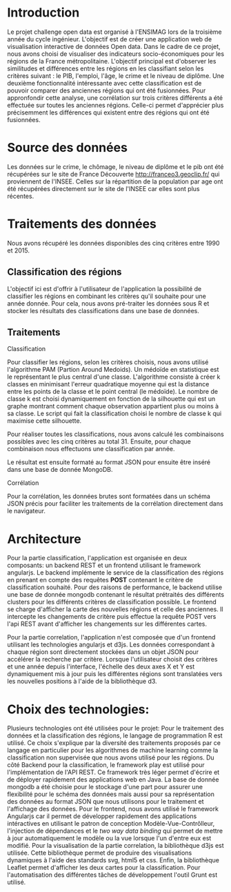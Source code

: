 * Introduction
  Le projet challenge open data est organisé à l'ENSIMAG lors de la
  troisième année du cycle ingénieur. L'objectif est de créer une
  application web de visualisation interactive de données Open
  data. Dans le cadre de ce projet, nous avons choisi de visualiser
  des indicateurs socio-économiques pour les régions de la France
  métropolitaine. L'objectif principal est d'observer les similitudes
  et différences entre les régions en les classifiant selon les
  critères suivant : le PIB, l'emploi, l'âge, le crime et le niveau de
  diplôme. Une deuxième fonctionnalité intéressante avec cette
  classification est de pouvoir comparer des anciennes régions qui ont été
  fusionnées. Pour appronfondir cette analyse, une corrélation sur
  trois critères différents a été effectuée sur toutes les anciennes
  régions. Celle-ci permet d'apprécier plus précisemment les
  différences qui existent entre des régions qui ont été fusionnées.

* Source des données
  Les données sur le crime, le chômage, le niveau de diplôme et le pib
  ont été récupérées sur le site de France Découverte
  http://franceo3.geoclip.fr/ qui proviennent de l'INSEE. Celles sur
  la répartition de  la population par age ont été récupérées
  directement sur le site de l'INSEE car elles sont plus récentes.

* Traitements des données
  Nous avons récupéré les données disponibles des cinq critères entre
  1990 et 2015. 

** Classification des régions
   L'objectif ici est d'offrir à l'utilisateur de l'application la
   possibilité de classifier les régions en combinant les critères
   qu'il souhaite pour une année donnée. Pour cela, nous avons
   pré-traiter les données sous R et stocker les résultats des
   classifications dans une base de données.

** Traitements  
**** Classification
    Pour classifier les régions, selon les critères choisis, nous avons
    utilisé l'algorithme PAM (Partion Around Medoids). 
    Un médoïde en statistique est le représentant le plus central d'une
    classe. L'algorithme consiste à créer k classes en
    minimisant l'erreur quadratique moyenne qui est la distance entre
    les points de la classe et le point central (le médoïde). Le
    nombre de classe k est choisi dynamiquement en fonction de la
    silhouette qui est un graphe montrant comment chaque observation 
    appartient plus ou moins à sa classe. Le script qui fait la
    classification choisi le nombre de classe k qui maximise cette
    silhouette. 

    Pour réaliser toutes les classifications, nous avons calculé les
    combinaisons possibles avec les cinq critères au
    total 31. Ensuite, pour chaque combinaison nous effectuons une 
    classification par année. 
    
    Le résultat est ensuite formaté au format JSON pour ensuite être
    inséré dans une base de donnée MongoDB. 

**** Corrélation
     Pour la corrélation, les données brutes sont formatées dans 
     un schéma JSON précis pour faciliter les traitements de la corrélation
     directement dans le navigateur.

* Architecture 
Pour la partie classification, l'application est organisée en deux composants: un backend REST et un frontend utilisant le 
framework angularjs. 
Le backend implémente le service de la classification des régions en prenant en compte des requêtes *POST* contenant le critère 
de classification souhaité. Pour des raisons de performance, le backend utilise une base de donnée mongodb contenant le résultat 
prétraités des différents clusters pour les différents critères de classification possible.
Le frontend se charge  d'afficher la carte des nouvelles régions et celle des anciennes.
Il intercepte les changements de critère puis effectue la requête POST
vers l'api REST avant d'afficher les changements sur 
les différentes cartes.

Pour la partie correlation, l'application n'est composée que d'un frontend utilisant les technologies angularjs et d3js. 
Les données correspondant à chaque région sont directement stockées dans un objet JSON pour accélérer la recherche par critère.
Lorsque l'utilisateur choisit des critères et une année depuis l'interface, l'échelle des deux axes X et Y est dynamiquement 
mis à jour puis les différentes régions sont translatées vers les nouvelles positions à l'aide de la bibliothèque d3.
* Choix des technologies:
Plusieurs technologies ont été utilisées pour le projet:
Pour le traitement des données et la classification des régions, le langage de programmation 
R est utilisé. Ce choix s'explique par la diversité des traitements proposés par ce langage en particulier 
pour les algorithmes de machine learning comme la classification non supervisée que nous avons utilisé pour 
les régions.
Du côté Backend pour la classification, le framework play est utilisé pour l'implémentation de l'API REST.
Ce framework très léger permet d'écrire et de déployer rapidement des applications web en Java. 
La base de donnée mongodb a été choisie pour le stockage d'une part pour assurer une flexibilité pour le schéma des données 
mais aussi pour sa représentation des données au format JSON que nous utilisons pour le traitement et l'affichage des données. 
Pour le frontend, nous avons utilisé le framework Angularjs car il permet de développer rapidement des applications intéractives 
en utilisant le  patron de conception Modèle-Vue-Contrôlleur, l'injection de dépendances et le  
/two way data binding/ qui permet de mettre à jour automatiquement le modèle ou la vue lorsque l'un d'entre eux est modifié.
Pour la visualisation de la partie correlation, la bibliothèque d3js est utilisée. Cette bibliothèque permet 
de produire des visualisations dynamiques à l'aide des standards svg, html5 et css. 
Enfin, la bibliothèque Leaflet permet d'afficher les deux cartes pour la classification. 
Pour l'automatisation des différentes tâches de développement l'outil Grunt est utilisé.
